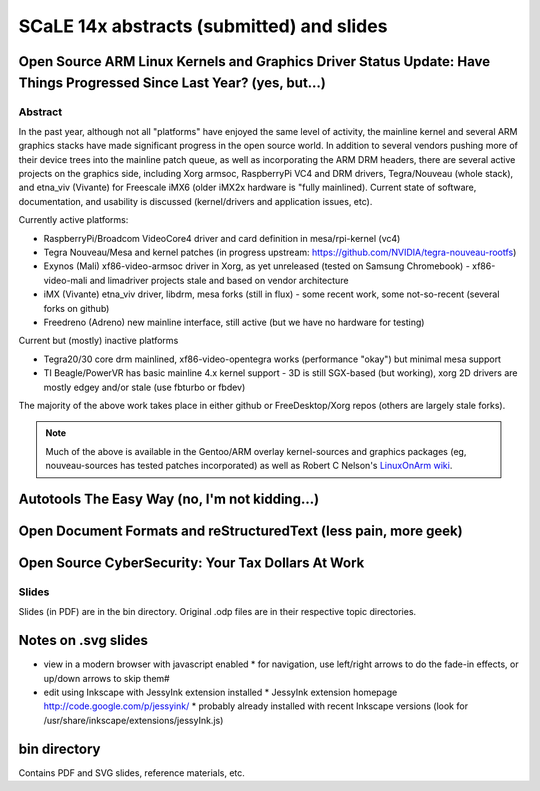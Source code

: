 ============================================
 SCaLE 14x abstracts (submitted) and slides
============================================

Open Source ARM Linux Kernels and Graphics Driver Status Update: Have Things Progressed Since Last Year?  (yes, but...)
=======================================================================================================================

Abstract
--------

In the past year, although not all "platforms" have enjoyed the same level of activity,
the mainline kernel and several ARM graphics stacks have made significant progress in
the open source world.  In addition to several vendors pushing more of their device
trees into the mainline patch queue, as well as incorporating the ARM DRM headers,
there are several active projects on the graphics side, including Xorg armsoc,
RaspberryPi VC4 and DRM drivers, Tegra/Nouveau (whole stack), and etna_viv (Vivante)
for Freescale iMX6 (older iMX2x hardware is "fully mainlined).  Current state of
software, documentation, and usability is discussed (kernel/drivers and application
issues, etc).

Currently active platforms:

* RaspberryPi/Broadcom VideoCore4 driver and card definition in mesa/rpi-kernel (vc4)
* Tegra Nouveau/Mesa and kernel patches (in progress upstream: https://github.com/NVIDIA/tegra-nouveau-rootfs)
* Exynos (Mali) xf86-video-armsoc driver in Xorg, as yet unreleased (tested on Samsung Chromebook)
  - xf86-video-mali and limadriver projects stale and based on vendor architecture

* iMX (Vivante) etna_viv driver, libdrm, mesa forks (still in flux)
  - some recent work, some not-so-recent (several forks on github)

* Freedreno (Adreno) new mainline interface, still active (but we have no hardware for testing)

Current but (mostly) inactive platforms

* Tegra20/30 core drm mainlined, xf86-video-opentegra works (performance "okay") but minimal mesa support
* TI Beagle/PowerVR has basic mainline 4.x kernel support
  - 3D is still SGX-based (but working), xorg 2D drivers are mostly edgey and/or stale (use fbturbo or fbdev)

The majority of the above work takes place in either github or FreeDesktop/Xorg repos
(others are largely stale forks).

.. Note:: Much of the above is available in the Gentoo/ARM overlay kernel-sources
   and graphics packages (eg, nouveau-sources has tested patches incorporated)
   as well as Robert C Nelson's `LinuxOnArm wiki`_.

.. _LinuxOnArm wiki: https://eewiki.net/display/linuxonarm/Home

Autotools The Easy Way (no, I'm not kidding...)
===============================================



Open Document Formats and reStructuredText (less pain, more geek)
=================================================================



Open Source CyberSecurity: Your Tax Dollars At Work
===================================================


Slides
------

Slides (in PDF) are in the bin directory.  Original .odp files are in their respective topic directories.


Notes on .svg slides
====================

* view in a modern browser with javascript enabled
  * for navigation, use left/right arrows to do the fade-in effects, or up/down arrows to skip them#
* edit using Inkscape with JessyInk extension installed
  * JessyInk extension homepage http://code.google.com/p/jessyink/
  * probably already installed with recent Inkscape versions (look for /usr/share/inkscape/extensions/jessyInk.js)

bin directory
=============

Contains PDF and SVG slides, reference materials, etc.
